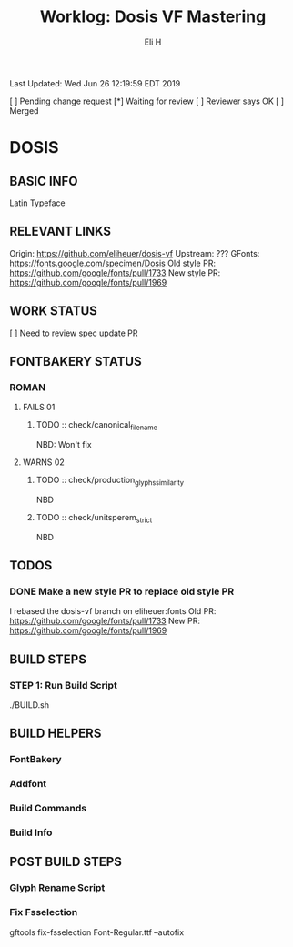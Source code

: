 #+TITLE:     Worklog: Dosis VF Mastering
#+AUTHOR:    Eli H
#+EMAIL:     elih@member.fsf.org
#+LANGUAGE:  en

Last Updated: Wed Jun 26 12:19:59 EDT 2019

[ ] Pending change request 
[*] Waiting for review
[ ] Reviewer says OK
[ ] Merged

* DOSIS
** BASIC INFO
   Latin Typeface
** RELEVANT LINKS
   Origin:        https://github.com/eliheuer/dosis-vf
   Upstream:      ???
   GFonts:        https://fonts.google.com/specimen/Dosis
   Old style PR:  https://github.com/google/fonts/pull/1733
   New style PR:  https://github.com/google/fonts/pull/1969 
** WORK STATUS
   [ ] Need to review spec update PR
** FONTBAKERY STATUS
*** ROMAN
**** FAILS 01
***** TODO :: check/canonical_filename
      NBD: Won't fix
**** WARNS 02
***** TODO :: check/production_glyphs_similarity
      NBD
***** TODO :: check/unitsperem_strict
      NBD
** TODOS
*** DONE Make a new style PR to replace old style PR
    CLOSED: [2019-05-07 Tue 17:12]
    I rebased the dosis-vf branch on eliheuer:fonts
    Old PR: https://github.com/google/fonts/pull/1733
    New PR: https://github.com/google/fonts/pull/1969
** BUILD STEPS
*** STEP 1: Run Build Script
    ./BUILD.sh
** BUILD HELPERS
*** FontBakery
*** Addfont
*** Build Commands
*** Build Info
** POST BUILD STEPS
*** Glyph Rename Script
*** Fix Fsselection
    gftools fix-fsselection Font-Regular.ttf --autofix

